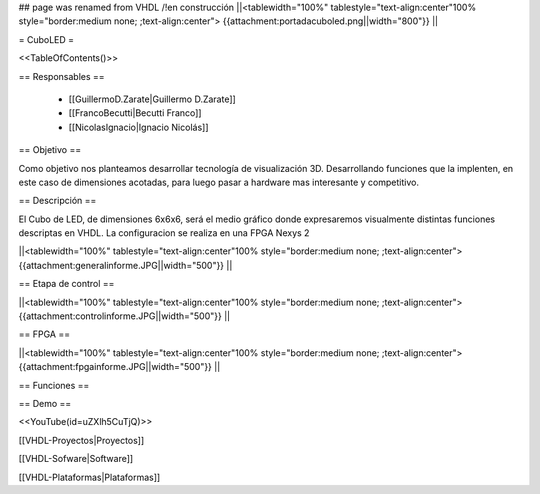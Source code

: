 ## page was renamed from VHDL
/!\ en construcción
||<tablewidth="100%" tablestyle="text-align:center"100%  style="border:medium none; ;text-align:center"> {{attachment:portadacuboled.png||width="800"}} ||

= CuboLED =

<<TableOfContents()>>

== Responsables ==

 * [[GuillermoD.Zarate|Guillermo D.Zarate]]

 * [[FrancoBecutti|Becutti Franco]]

 * [[NicolasIgnacio|Ignacio Nicolás]]

== Objetivo ==

Como objetivo nos planteamos desarrollar tecnología de visualización 3D. Desarrollando funciones
que la implenten, en este caso de dimensiones acotadas, para luego pasar a hardware mas interesante y
competitivo.

== Descripción ==

El Cubo de LED, de dimensiones 6x6x6, será el medio gráfico donde expresaremos visualmente
distintas funciones descriptas en VHDL. La configuracion se realiza en una FPGA Nexys 2

||<tablewidth="100%" tablestyle="text-align:center"100%  style="border:medium none; ;text-align:center"> {{attachment:generalinforme.JPG||width="500"}} ||

== Etapa de control ==

||<tablewidth="100%" tablestyle="text-align:center"100%  style="border:medium none; ;text-align:center"> {{attachment:controlinforme.JPG||width="500"}} ||

== FPGA ==

||<tablewidth="100%" tablestyle="text-align:center"100%  style="border:medium none; ;text-align:center"> {{attachment:fpgainforme.JPG||width="500"}} ||

== Funciones ==


== Demo ==

<<YouTube(id=uZXlh5CuTjQ)>>

[[VHDL-Proyectos|Proyectos]]

[[VHDL-Sofware|Software]]

[[VHDL-Plataformas|Plataformas]]
